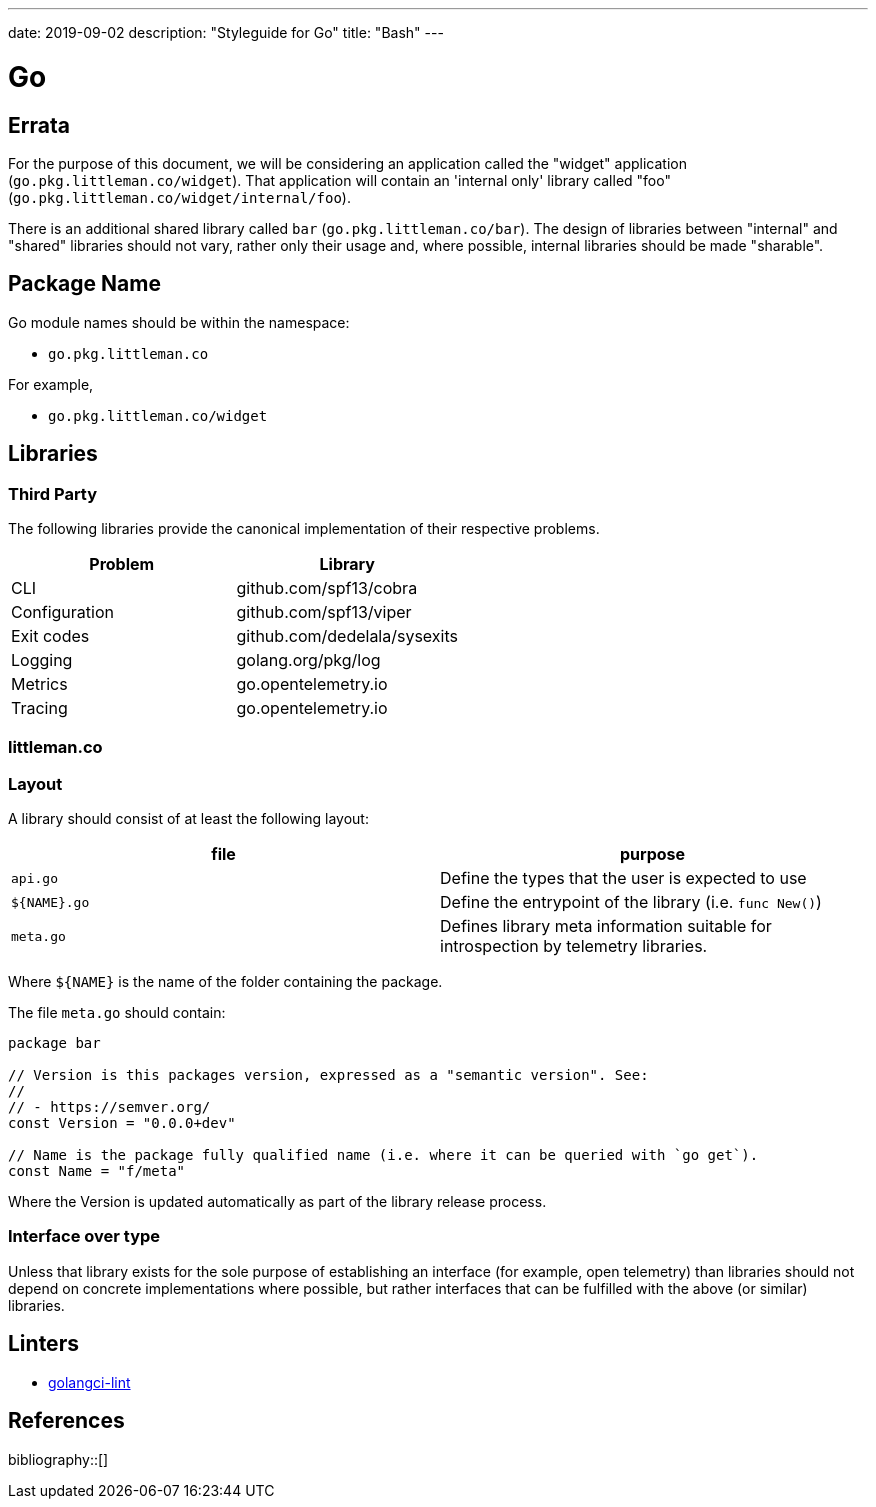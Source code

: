 ---
date: 2019-09-02
description: "Styleguide for Go"
title: "Bash"
---

= Go

== Errata

For the purpose of this document, we will be considering an application called the "widget" application
(`go.pkg.littleman.co/widget`). That application will contain an 'internal only' library called "foo"
(`go.pkg.littleman.co/widget/internal/foo`).

There is an additional shared library called `bar` (`go.pkg.littleman.co/bar`). The design of libraries between
"internal" and "shared" libraries should not vary, rather only their usage and, where possible, internal libraries
should be made "sharable".

== Package Name

Go module names should be within the namespace:

- `go.pkg.littleman.co`

For example, 

- `go.pkg.littleman.co/widget`

== Libraries

=== Third Party

The following libraries provide the canonical implementation of their respective problems.

|===
| Problem                                                 | Library

| CLI                                                     | github.com/spf13/cobra
| Configuration                                           | github.com/spf13/viper
| Exit codes                                              | github.com/dedelala/sysexits
| Logging                                                 | golang.org/pkg/log
| Metrics                                                 | go.opentelemetry.io
| Tracing                                                 | go.opentelemetry.io
|===

=== littleman.co

=== Layout

A library should consist of at least the following layout:

|===
| file          | purpose

| `api.go`      | Define the types that the user is expected to use
| `${NAME}.go`  | Define the entrypoint of the library (i.e. `func New()`)
| `meta.go`     | Defines library meta information suitable for introspection by telemetry libraries.
|===

Where `${NAME}` is the name of the folder containing the package.

The file `meta.go` should contain:

[source,go]
----
package bar

// Version is this packages version, expressed as a "semantic version". See:
//
// - https://semver.org/
const Version = "0.0.0+dev"

// Name is the package fully qualified name (i.e. where it can be queried with `go get`).
const Name = "f/meta"
----

Where the Version is updated automatically as part of the library release process.

=== Interface over type

Unless that library exists for the sole purpose of establishing an interface (for example, open telemetry) than 
libraries should not depend on concrete implementations where possible, but rather interfaces that can be fulfilled
with the above (or similar) libraries.

== Linters

- https://github.com/golangci/golangci-lint[golangci-lint]

== References

bibliography::[]